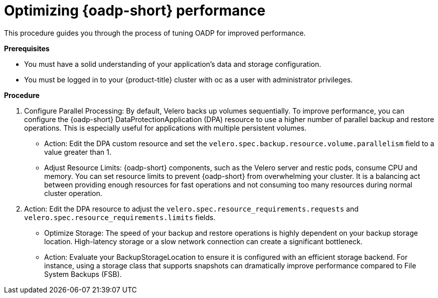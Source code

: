 // Module included in the following assemblies:
//
// * backup_and_restore/application_backup_and_restore/oadp-performance/oadp-performance.adoc
:_mod-docs-content-type: PROCEDURE
[id="oadp-performance-procedure_{context}"]
= Optimizing {oadp-short} performance

This procedure guides you through the process of tuning OADP for improved performance.

*Prerequisites*

* You must have a solid understanding of your application's data and storage configuration.

* You must be logged in to your {product-title} cluster with oc as a user with administrator privileges.

*Procedure*

. Configure Parallel Processing: By default, Velero backs up volumes sequentially. To improve performance, you can configure the {oadp-short} DataProtectionApplication (DPA) resource to use a higher number of parallel backup and restore operations. This is especially useful for applications with multiple persistent volumes.
+
* Action: Edit the DPA custom resource and set the `velero.spec.backup.resource.volume.parallelism` field to a value greater than 1.
+
* Adjust Resource Limits: {oadp-short} components, such as the Velero server and restic pods, consume CPU and memory. You can set resource limits to prevent {oadp-short} from overwhelming your cluster. It is a balancing act between providing enough resources for fast operations and not consuming too many resources during normal cluster operation.

. Action: Edit the DPA resource to adjust the `velero.spec.resource_requirements.requests` and `velero.spec.resource_requirements.limits` fields.
+
* Optimize Storage: The speed of your backup and restore operations is highly dependent on your backup storage location. High-latency storage or a slow network connection can create a significant bottleneck.
+
* Action: Evaluate your BackupStorageLocation to ensure it is configured with an efficient storage backend. For instance, using a storage class that supports snapshots can dramatically improve performance compared to File System Backups (FSB).
